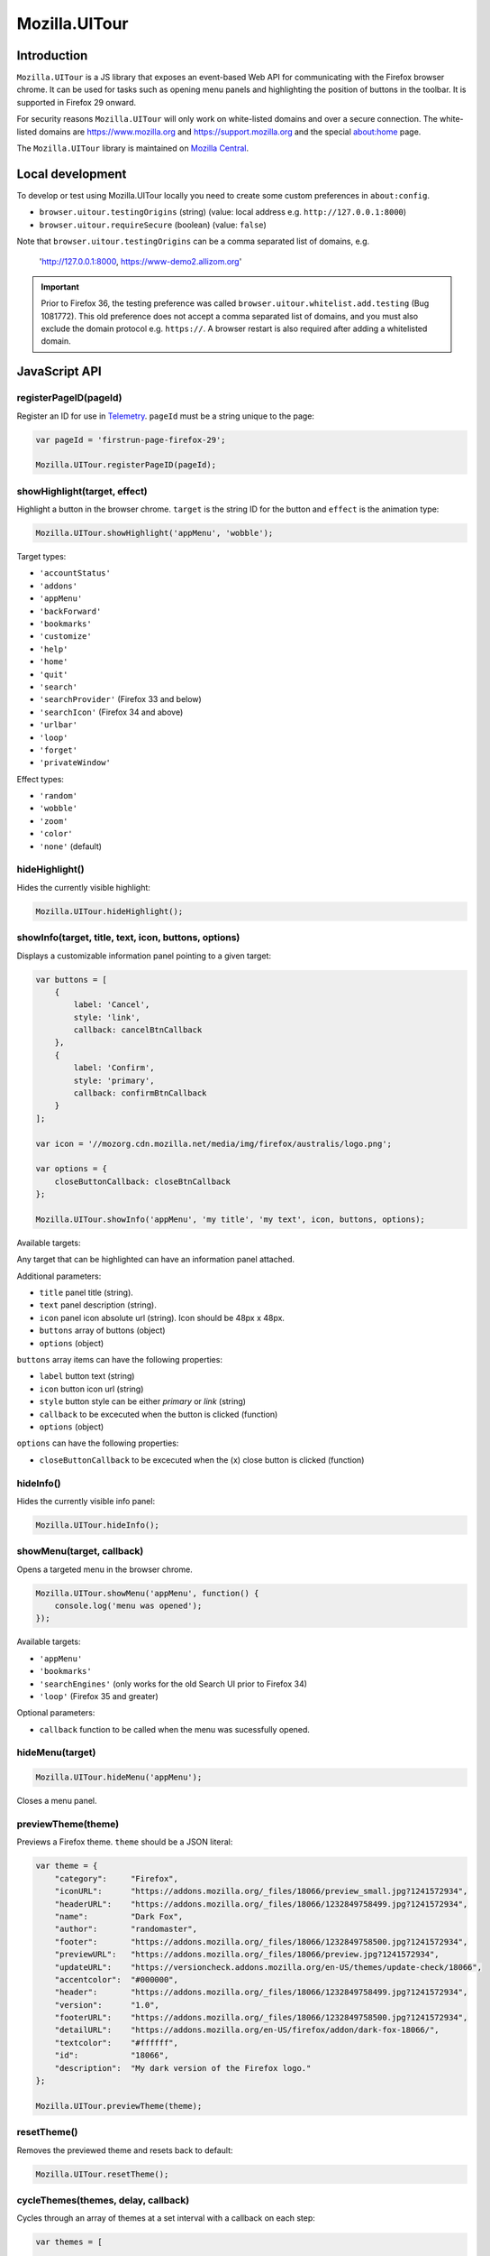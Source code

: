 .. This Source Code Form is subject to the terms of the Mozilla Public
.. License, v. 2.0. If a copy of the MPL was not distributed with this
.. file, You can obtain one at http://mozilla.org/MPL/2.0/.

.. _ui-tour:

==============
Mozilla.UITour
==============

Introduction
------------

``Mozilla.UITour`` is a JS library that exposes an event-based Web API for
communicating with the Firefox browser chrome. It can be used for tasks such
as opening menu panels and highlighting the position of buttons in the toolbar.
It is supported in Firefox 29 onward.

For security reasons ``Mozilla.UITour`` will only work on white-listed domains and
over a secure connection. The white-listed domains are https://www.mozilla.org and
https://support.mozilla.org and the special about:home page.

The ``Mozilla.UITour`` library is maintained on `Mozilla Central`_.

Local development
-----------------

To develop or test using Mozilla.UITour locally you need to create some custom
preferences in ``about:config``.

* ``browser.uitour.testingOrigins`` (string) (value: local address e.g. ``http://127.0.0.1:8000``)
* ``browser.uitour.requireSecure`` (boolean) (value: ``false``)

Note that ``browser.uitour.testingOrigins`` can be a comma separated list of domains, e.g.

    'http://127.0.0.1:8000, https://www-demo2.allizom.org'

.. Important::

    Prior to Firefox 36, the testing preference was called ``browser.uitour.whitelist.add.testing``
    (Bug 1081772). This old preference does not accept a comma separated list of domains, and you
    must also exclude the domain protocol e.g. ``https://``. A browser restart is also required
    after adding a whitelisted domain.

JavaScript API
--------------

registerPageID(pageId)
^^^^^^^^^^^^^^^^^^^^^^

Register an ID for use in `Telemetry`_. ``pageId`` must be a string unique to the page:

.. code-block:: javascript

    var pageId = 'firstrun-page-firefox-29';

    Mozilla.UITour.registerPageID(pageId);

showHighlight(target, effect)
^^^^^^^^^^^^^^^^^^^^^^^^^^^^^

Highlight a button in the browser chrome. ``target`` is the string ID for the button
and ``effect`` is the animation type:

.. code-block:: javascript

    Mozilla.UITour.showHighlight('appMenu', 'wobble');

Target types:

* ``'accountStatus'``
* ``'addons'``
* ``'appMenu'``
* ``'backForward'``
* ``'bookmarks'``
* ``'customize'``
* ``'help'``
* ``'home'``
* ``'quit'``
* ``'search'``
* ``'searchProvider'`` (Firefox 33 and below)
* ``'searchIcon'`` (Firefox 34 and above)
* ``'urlbar'``
* ``'loop'``
* ``'forget'``
* ``'privateWindow'``

Effect types:

* ``'random'``
* ``'wobble'``
* ``'zoom'``
* ``'color'``
* ``'none'`` (default)

hideHighlight()
^^^^^^^^^^^^^^^

Hides the currently visible highlight:

.. code-block:: javascript

    Mozilla.UITour.hideHighlight();

showInfo(target, title, text, icon, buttons, options)
^^^^^^^^^^^^^^^^^^^^^^^^^^^^^^^^^^^^^^^^^^^^^^^^^^^^^

Displays a customizable information panel pointing to a given target:

.. code-block:: javascript

    var buttons = [
        {
            label: 'Cancel',
            style: 'link',
            callback: cancelBtnCallback
        },
        {
            label: 'Confirm',
            style: 'primary',
            callback: confirmBtnCallback
        }
    ];

    var icon = '//mozorg.cdn.mozilla.net/media/img/firefox/australis/logo.png';

    var options = {
        closeButtonCallback: closeBtnCallback
    };

    Mozilla.UITour.showInfo('appMenu', 'my title', 'my text', icon, buttons, options);

Available targets:

Any target that can be highlighted can have an information panel attached.

Additional parameters:

* ``title`` panel title (string).
* ``text`` panel description (string).
* ``icon`` panel icon absolute url (string). Icon should be 48px x 48px.
* ``buttons`` array of buttons (object)
* ``options`` (object)

``buttons`` array items can have the following properties:

* ``label`` button text (string)
* ``icon`` button icon url (string)
* ``style`` button style can be either `primary` or `link` (string)
* ``callback`` to be excecuted when the button is clicked (function)
* ``options`` (object)

``options`` can have the following properties:

* ``closeButtonCallback`` to be excecuted when the (x) close button is clicked (function)

hideInfo()
^^^^^^^^^^

Hides the currently visible info panel:

.. code-block:: javascript

    Mozilla.UITour.hideInfo();

showMenu(target, callback)
^^^^^^^^^^^^^^^^^^^^^^^^^^

Opens a targeted menu in the browser chrome.

.. code-block:: javascript

    Mozilla.UITour.showMenu('appMenu', function() {
        console.log('menu was opened');
    });

Available targets:

* ``'appMenu'``
* ``'bookmarks'``
* ``'searchEngines'`` (only works for the old Search UI prior to Firefox 34)
* ``'loop'`` (Firefox 35 and greater)

Optional parameters:

* ``callback`` function to be called when the menu was sucessfully opened.

hideMenu(target)
^^^^^^^^^^^^^^^^

.. code-block:: javascript

    Mozilla.UITour.hideMenu('appMenu');

Closes a menu panel.

previewTheme(theme)
^^^^^^^^^^^^^^^^^^^

Previews a Firefox theme. ``theme`` should be a JSON literal:

.. code-block:: javascript

    var theme = {
        "category":     "Firefox",
        "iconURL":      "https://addons.mozilla.org/_files/18066/preview_small.jpg?1241572934",
        "headerURL":    "https://addons.mozilla.org/_files/18066/1232849758499.jpg?1241572934",
        "name":         "Dark Fox",
        "author":       "randomaster",
        "footer":       "https://addons.mozilla.org/_files/18066/1232849758500.jpg?1241572934",
        "previewURL":   "https://addons.mozilla.org/_files/18066/preview.jpg?1241572934",
        "updateURL":    "https://versioncheck.addons.mozilla.org/en-US/themes/update-check/18066",
        "accentcolor":  "#000000",
        "header":       "https://addons.mozilla.org/_files/18066/1232849758499.jpg?1241572934",
        "version":      "1.0",
        "footerURL":    "https://addons.mozilla.org/_files/18066/1232849758500.jpg?1241572934",
        "detailURL":    "https://addons.mozilla.org/en-US/firefox/addon/dark-fox-18066/",
        "textcolor":    "#ffffff",
        "id":           "18066",
        "description":  "My dark version of the Firefox logo."
    };

    Mozilla.UITour.previewTheme(theme);

resetTheme()
^^^^^^^^^^^^

Removes the previewed theme and resets back to default:

.. code-block:: javascript

    Mozilla.UITour.resetTheme();

cycleThemes(themes, delay, callback)
^^^^^^^^^^^^^^^^^^^^^^^^^^^^^^^^^^^^

Cycles through an array of themes at a set interval with a callback on each step:

.. code-block:: javascript

    var themes = [
        ...
    ];

    var myCallback = function () {
        ...
    };

    Mozilla.UITour.cycleThemes(themes, 5000, myCallback);

* ``themes`` (array)
* ``delay`` in milliseconds (number)
* ``callback`` to excecute at each step (function)

getConfiguration(type, callback)
^^^^^^^^^^^^^^^^^^^^^^^^^^^^^^^^

Queries the current browser configuration so the web page can make informed decisions on
available highlight targets.

Available ``type`` values:

* ``'sync'``
* ``'availableTargets'``
* ``'appinfo'``
* ``'selectedSearchEngine'``

Other parameters:

* ``callback`` function to excecute and return with the queried data

Specific use cases:

If ``'sync'`` is queried the object returned by the callback will contain an object called ``setup``. This can be used to determine if the user is already using Firefox Sync:

.. code-block:: javascript

    Mozilla.UITour.getConfiguration('sync', function (config) {
        if (config.setup === false) {
            // user is not using Firefox Sync
        }
    });

If ``'availableTargets'`` is queried the object returned by the callback contain array called ``targets``. This can be used to determine what highlight targets are currently available in the browser chrome:

.. code-block:: javascript

    Mozilla.UITour.getConfiguration('availableTargets', function (config) {
        console.dir(config.targets);
    });

If ``'appinfo'`` is queried the object returned gives information on the users current Firefox version.

.. code-block:: javascript

    Mozilla.UITour.getConfiguration('appinfo', function (config) {
        console.dir(config); //{defaultUpdateChannel: "nightly", version: "36.0a1"}
    });

The ``defaultUpdateChannel`` key has many possible values, the most important being:

* ``'release'``
* ``'beta'``
* ``'aurora'``
* ``'nightly'``
* ``'default'`` (self-build or automated testing builds)

.. Important::

    ``appinfo`` is only available in Firefox 35 onward.

If ``'selectedSearchEngine'`` is queried the object returned gives the currently selected default search provider.

.. code-block:: javascript

    Mozilla.UITour.getConfiguration('selectedSearchEngine', function (data) {
        console.log(data.searchEngineIdentifier); // 'google'
    });

.. Important::

    ``selectedSearchEngine`` is only available in Firefox 34 onward.

setConfiguration(name, value);
^^^^^^^^^^^^^^^^^^^^^^^^^^^^^^

Sets a specific browser preference using a given key value pair.

Available key names:

* ``'Loop:ResumeTourOnFirstJoin'``

Specific use cases:

Setting the value for ``'Loop:ResumeTourOnFirstJoin'`` will enable Firefox to resume the FTE tour when the user joins their first conversation.

.. code-block:: javascript

    Mozilla.UITour.setConfiguration('Loop:ResumeTourOnFirstJoin', true);

Note: Don't try setting this value to ``false``. The current Hello code in Firefox handles when ``false`` should be set, and will actually set this value to ``true`` regardless whenever it is called. This will likely lead to unexpected results.

.. Important::

    ``setConfiguration('Loop:ResumeTourOnFirstJoin', ...)`` is only available in Firefox 35 onward.

showFirefoxAccounts();
^^^^^^^^^^^^^^^^^^^^^^

Allows a web page to navigate directly to ``about:accounts?action=signup``

.. code-block:: javascript

    Mozilla.UITour.showFirefoxAccounts();

.. Important::

    ``showFirefoxAccounts()`` is only available in Firefox 31 onward.

resetFirefox();
^^^^^^^^^^^^^^^

Opens the Firefox reset panel, allowing users to choose to reomve add-ons and customizations, as well as restore browser defaults.

.. code-block:: javascript

    Mozilla.UITour.resetFirefox();

.. Important::

    ``showFirefoxAccounts()`` is only available in Firefox 35 onward.

addNavBarWidget(target, callback);
^^^^^^^^^^^^^^^^^^^^^^^^^^^^^^^^^^

Adds an icon to the users toolbar

* ``target`` can be an highlight target e.g. ``forget`` (string)
* ``callback`` to excecute once icon added successfully (function)

.. code-block:: javascript

    Mozilla.UITour.addNavBarWidget('forget', function (config) {
        console.log('forget button added to toolbar');
    });

.. Important::

    Only available in Firefox 33.1 onward.

setDefaultSearchEngine(id);
^^^^^^^^^^^^^^^^^^^^^^^^^^^

Sets the browser default search engine provider.

* ``id`` string identifier e.g. 'yahoo' or 'google'.

.. code-block:: javascript

    Mozilla.UITour.setDefaultSearchEngine('yahoo');

* Identifiers for en-US builds: https://mxr.mozilla.org/mozilla-release/source/browser/locales/en-US/searchplugins/list.txt
* Identifiers for other locales: https://mxr.mozilla.org/l10n-mozilla-release/find?string=browser%2Fsearchplugins%2Flist.txt

.. Important::

    Only available in Firefox 34 onward.

setSearchTerm(string);
^^^^^^^^^^^^^^^^^^^^^^

Populates the search UI with a given search term.

* ``string`` search term e.g. 'Firefox'

.. code-block:: javascript

    Mozilla.UITour.setSearchTerm('Firefox');

.. Important::

    Only available in Firefox 34 onward.

openSearchPanel(callback);
^^^^^^^^^^^^^^^^^^^^^^^^^^

Opens the search UI drop down panel.

* ``callback`` function to excecute once the search panel has opened

.. code-block:: javascript

    Mozilla.UITour.openSearchPanel(function() {
        console.log('search panel opened');
    });

.. Important::

    Only available in Firefox 34 onward.

setTreatmentTag(name, value);
^^^^^^^^^^^^^^^^^^^^^^^^^^^^^

Sets a key value pair as a treatment tag for recording in `FHR`_.

* ``name`` tag name for the treatment
* ``value`` tag value for the treatment

.. code-block:: javascript

    Mozilla.UITour.setTreatmentTag('srch-chg-action', 'Switch');

.. Important::

    Only available in Firefox 34 onward.

getTreatmentTag(name, callback);
^^^^^^^^^^^^^^^^^^^^^^^^^^^^^^^^

Retrieved the value for a set `FHR`_. treatment tag.

* ``name`` tag name to be retrieved
* ``callback`` function to execute once the data has been retrieved

.. code-block:: javascript

    Mozilla.UITour.getTreatmentTag('srch-chg-action', function(value) {
        console.log(value);
    });

.. Important::

    Only available in Firefox 34 onward.

ping(callback);
^^^^^^^^^^^^^^^

Pings Firefox to register that the page is using UiTour API.

* ``callback`` function to execute when Firefox has acknowledged the ping.

.. code-block:: javascript

    Mozilla.UITour.ping(function() {
        console.log('UiTour is working!');
    });

.. Important::

    Only available in Firefox 35 onward.

observe(listener, callback);
^^^^^^^^^^^^^^^^^^^^^^^^^^^^

Register to listen for Firefox Hello events.

* ``listener`` event handler for receiving Hello events
* ``callback`` function to execute when event listener has been registered correctly

.. code-block:: javascript

    Mozilla.UITour.observe(function(event, data) {
        console.log(event);
        console.log(data);
    }, function () {
        console.log('event listener registered successfully');
    });

Event types:

* ``'Loop:ChatWindowOpened'`` - User opens the chat window.
* ``'Loop:ChatWindowClosed'`` - User closes the chat window.
* ``'Loop:ChatWindowShown'`` - User expands the chat window (also fires when chat window is opened).
* ``'Loop:ChatWindowHidden'`` - User hides the chat window.
* ``'Loop:ChatWindowDetached'`` - User detaches the chat window.
* ``'Loop:IncomingConversation'`` - User has an incoming conversation. Event will have data boolean value ``conversationOpen`` set to ``true`` or ``false`` depending on if the chat window is open or not.
* ``'Loop:RoomURLCopied'`` - User clicks the copy button to share a chat URL.
* ``'Loop:RoomURLEmailed'`` - User clicks the email button to share a chat URL.

Note: UiTour can only create a single listener that is responsible for handling all event types. It is not currently possible to listen for only specific event types.

To unbind listening for events, you can do:

.. code-block:: javascript

    Mozilla.UITour.observe(null);

.. Important::

    Only available in Firefox 35 onward.


.. _Mozilla Central: http://dxr.mozilla.org/mozilla-central/source/browser/components/uitour/UITour-lib.js
.. _Telemetry: https://wiki.mozilla.org/Telemetry
.. _FHR: https://support.mozilla.org/en-US/kb/firefox-health-report-understand-your-browser-perf
